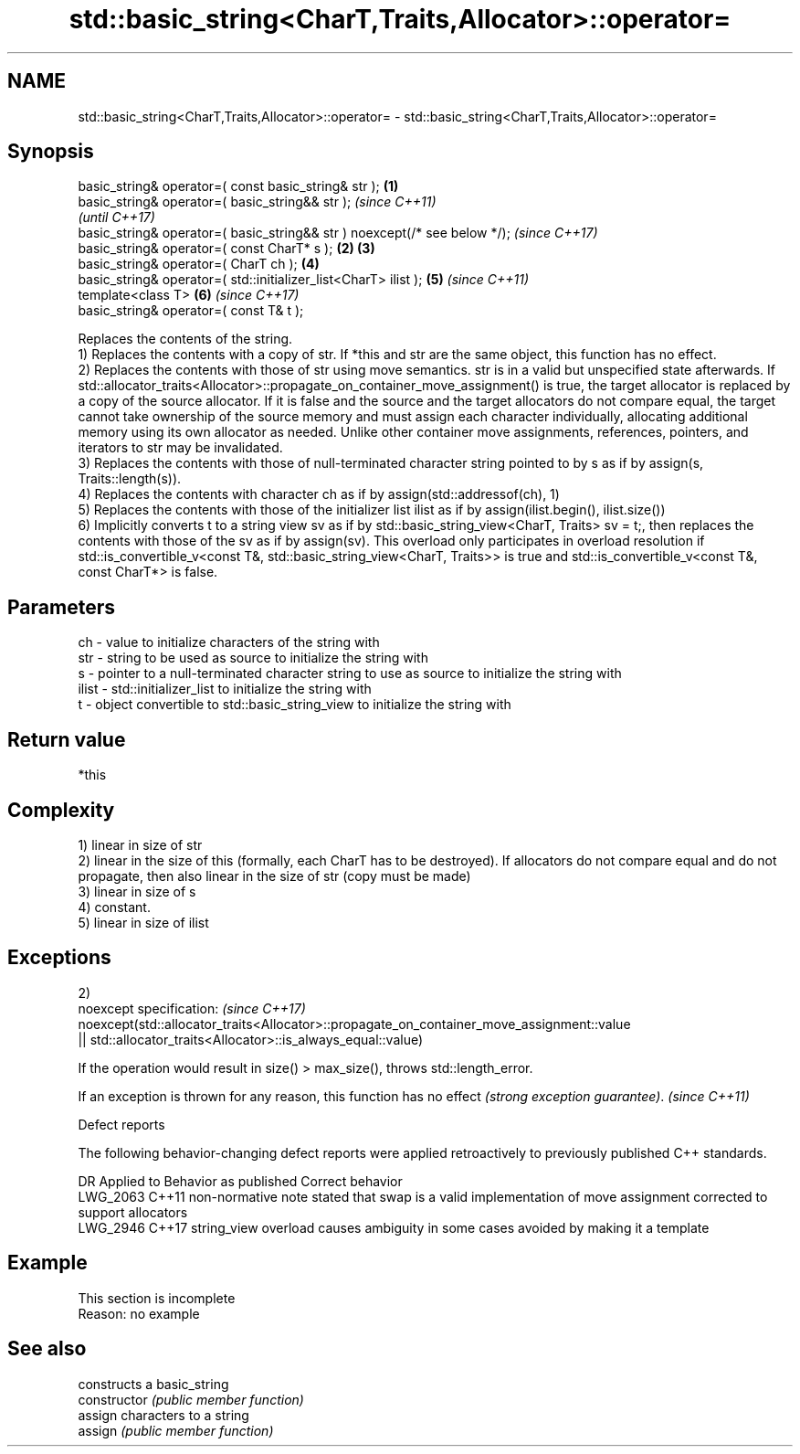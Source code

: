 .TH std::basic_string<CharT,Traits,Allocator>::operator= 3 "2020.03.24" "http://cppreference.com" "C++ Standard Libary"
.SH NAME
std::basic_string<CharT,Traits,Allocator>::operator= \- std::basic_string<CharT,Traits,Allocator>::operator=

.SH Synopsis

  basic_string& operator=( const basic_string& str );                      \fB(1)\fP
  basic_string& operator=( basic_string&& str );                                   \fI(since C++11)\fP
                                                                                   \fI(until C++17)\fP
  basic_string& operator=( basic_string&& str ) noexcept(/* see below */);         \fI(since C++17)\fP
  basic_string& operator=( const CharT* s );                               \fB(2)\fP \fB(3)\fP
  basic_string& operator=( CharT ch );                                         \fB(4)\fP
  basic_string& operator=( std::initializer_list<CharT> ilist );               \fB(5)\fP \fI(since C++11)\fP
  template<class T>                                                            \fB(6)\fP \fI(since C++17)\fP
  basic_string& operator=( const T& t );

  Replaces the contents of the string.
  1) Replaces the contents with a copy of str. If *this and str are the same object, this function has no effect.
  2) Replaces the contents with those of str using move semantics. str is in a valid but unspecified state afterwards. If std::allocator_traits<Allocator>::propagate_on_container_move_assignment() is true, the target allocator is replaced by a copy of the source allocator. If it is false and the source and the target allocators do not compare equal, the target cannot take ownership of the source memory and must assign each character individually, allocating additional memory using its own allocator as needed. Unlike other container move assignments, references, pointers, and iterators to str may be invalidated.
  3) Replaces the contents with those of null-terminated character string pointed to by s as if by assign(s, Traits::length(s)).
  4) Replaces the contents with character ch as if by assign(std::addressof(ch), 1)
  5) Replaces the contents with those of the initializer list ilist as if by assign(ilist.begin(), ilist.size())
  6) Implicitly converts t to a string view sv as if by std::basic_string_view<CharT, Traits> sv = t;, then replaces the contents with those of the sv as if by assign(sv). This overload only participates in overload resolution if std::is_convertible_v<const T&, std::basic_string_view<CharT, Traits>> is true and std::is_convertible_v<const T&, const CharT*> is false.

.SH Parameters


  ch    - value to initialize characters of the string with
  str   - string to be used as source to initialize the string with
  s     - pointer to a null-terminated character string to use as source to initialize the string with
  ilist - std::initializer_list to initialize the string with
  t     - object convertible to std::basic_string_view to initialize the string with


.SH Return value

  *this

.SH Complexity

  1) linear in size of str
  2) linear in the size of this (formally, each CharT has to be destroyed). If allocators do not compare equal and do not propagate, then also linear in the size of str (copy must be made)
  3) linear in size of s
  4) constant.
  5) linear in size of ilist

.SH Exceptions


  2)
  noexcept specification:                                                                  \fI(since C++17)\fP
  noexcept(std::allocator_traits<Allocator>::propagate_on_container_move_assignment::value
  || std::allocator_traits<Allocator>::is_always_equal::value)

  If the operation would result in size() > max_size(), throws std::length_error.

  If an exception is thrown for any reason, this function has no effect \fI(strong exception guarantee)\fP. \fI(since C++11)\fP


  Defect reports

  The following behavior-changing defect reports were applied retroactively to previously published C++ standards.

  DR       Applied to Behavior as published                                                            Correct behavior
  LWG_2063 C++11      non-normative note stated that swap is a valid implementation of move assignment corrected to support allocators
  LWG_2946 C++17      string_view overload causes ambiguity in some cases                              avoided by making it a template


.SH Example


   This section is incomplete
   Reason: no example


.SH See also


                constructs a basic_string
  constructor   \fI(public member function)\fP
                assign characters to a string
  assign        \fI(public member function)\fP




